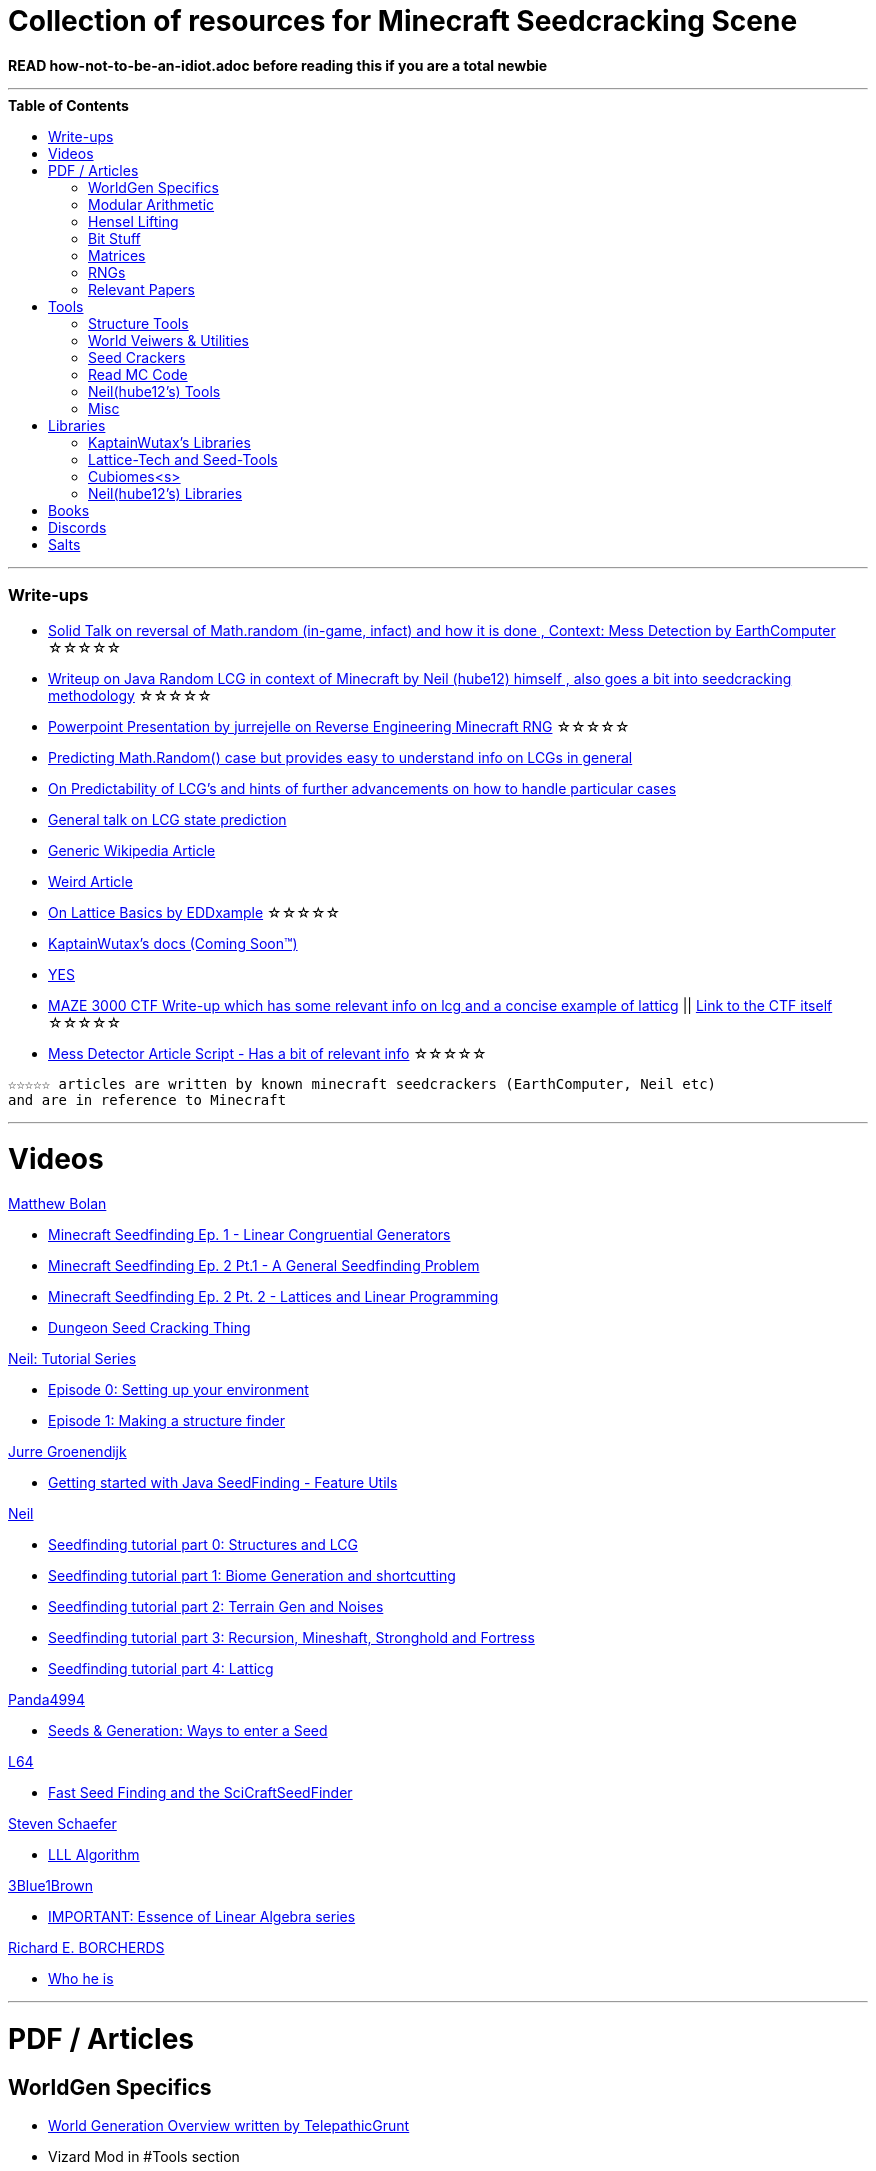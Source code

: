 ifdef::env-github[]
:tip-caption: :bulb:
:note-caption: :information_source:
:important-caption: :heavy_exclamation_mark:
:caution-caption: :fire:
:warning-caption: :warning:
endif::[]
:toc:
:toc-placement!:

= Collection of resources for Minecraft Seedcracking Scene

**READ how-not-to-be-an-idiot.adoc before reading this if you are a total newbie**

---

.**Table of Contents**

toc::[]

---
=== Write-ups

* https://docs.google.com/document/d/1stTJAjLmCXtqctdFOpuv4lylegcmfO8mFrptFtwqb78/edit[Solid Talk on reversal of Math.random (in-game, infact) and how it is done , Context: Mess Detection by EarthComputer] ☆☆☆☆☆

* https://gist.github.com/hube12/368e7331e497b17e092e8ca4ba206b3c[Writeup on Java Random LCG in context of Minecraft by Neil (hube12) himself , also goes a bit into seedcracking methodology] ☆☆☆☆☆

* https://cdn.discordapp.com/attachments/584121781355282454/860046443292262421/Reverse-engineering_Minecraft_RNG_to_get_world_records.pptx[Powerpoint Presentation by jurrejelle on Reverse Engineering Minecraft RNG] ☆☆☆☆☆

* https://franklinta.com/2014/08/31/predicting-the-next-math-random-in-java/[Predicting Math.Random() case but provides easy to understand info on LCGs in general]

* https://www.pcg-random.org/predictability.html[On Predictability of LCG's and hints of further advancements on how to handle particular cases]

* https://crypto.stackexchange.com/questions/2086/predicting-values-from-a-linear-congruential-generator[General talk on LCG state prediction]

* https://en.wikipedia.org/wiki/Linear_congruential_generator[Generic Wikipedia Article]

* https://tailcall.net/blog/cracking-randomness-lcgs/[Weird Article]

* https://gist.github.com/EDDxample/38a9acddcd29f15af034fd91da93b8fa[On Lattice Basics by EDDxample] ☆☆☆☆☆

* https://kaptainwutax.seedfinding.com/docs/[KaptainWutax's docs (Coming Soon™)]

* https://imgur.com/a/eWn481F[YES]

* https://anonymousfiles.io/TgdBc64x/[MAZE 3000 CTF Write-up which has some relevant info on lcg and a concise example of latticg] || https://github.com/hube12/MAZE_3000[Link to the CTF itself] ☆☆☆☆☆

* https://docs.google.com/document/d/17qdpv4aI-cByMk0x3vFiiWvAWddxyTZ3tk-ZEOqw1Is/edit[Mess Detector Article Script - Has a bit of relevant info] ☆☆☆☆☆

----
☆☆☆☆☆ articles are written by known minecraft seedcrackers (EarthComputer, Neil etc)
and are in reference to Minecraft
----


---
= Videos

.https://github.com/mjtb49[Matthew Bolan]

* https://www.youtube.com/watch?v=XVrR1WImOh8[Minecraft Seedfinding Ep. 1 - Linear Congruential Generators]
* https://www.youtube.com/watch?v=mc9w2iD3Gzs[Minecraft Seedfinding Ep. 2 Pt.1 - A General Seedfinding Problem]
* https://www.youtube.com/watch?v=gsaV9gcLntM[Minecraft Seedfinding Ep. 2 Pt. 2 - Lattices and Linear Programming]
* https://www.youtube.com/watch?v=8CKh4x4iK38&t=522s[Dungeon Seed Cracking Thing]

.https://github.com/hube12[Neil: Tutorial Series]

* https://www.youtube.com/watch?v=-EOpr1pJqQc[Episode 0: Setting up your environment]
* https://www.youtube.com/watch?v=ZlNPYo84Zd0[Episode 1: Making a structure finder]

.https://www.youtube.com/channel/UCYf1CYZAV8zkOBgIPnm_uHg[Jurre Groenendijk]

* https://www.youtube.com/watch?v=9xFoDOtoeTc[Getting started with Java SeedFinding - Feature Utils]

.https://github.com/hube12[Neil]

* https://www.youtube.com/watch?v=esbxCDHvjvo[
Seedfinding tutorial part 0: Structures and LCG]
* https://www.youtube.com/watch?v=OvSUkr6Icfo&t=1006s[
Seedfinding tutorial part 1: Biome Generation and shortcutting]
* https://www.youtube.com/watch?v=IN8hgb8E_80[
Seedfinding tutorial part 2: Terrain Gen and Noises]
* https://www.youtube.com/watch?v=EQSzSN-uklY[Seedfinding tutorial part 3: Recursion, Mineshaft, Stronghold and Fortress]
* https://www.youtube.com/watch?v=sRwz-wEq9YI[Seedfinding tutorial part 4: Latticg]

.https://www.youtube.com/user/Panda4994[Panda4994]

* https://www.youtube.com/watch?v=OLS7CCgNcuY[Seeds & Generation: Ways to enter a Seed]

.https://www.youtube.com/channel/UCpl_Hvlao2DOUH2Z6PxhiiA[L64]

* https://www.youtube.com/watch?v=97OdqeiUfHw[Fast Seed Finding and the SciCraftSeedFinder]

.https://www.youtube.com/channel/UCx9W2ZQpyDnkzxZIRRON-Yg[Steven Schaefer]

* https://www.youtube.com/watch?v=U8MI2a_BHHo[LLL Algorithm]

.https://www.youtube.com/channel/UCYO_jab_esuFRV4b17AJtAw[3Blue1Brown]

* https://www.youtube.com/watch?v=kjBOesZCoqc&list=PL0-GT3co4r2y2YErbmuJw2L5tW4Ew2O5B[IMPORTANT: Essence of Linear Algebra series]

.https://www.youtube.com/channel/UCIyDqfi_cbkp-RU20aBF-MQ[Richard E. BORCHERDS]
* https://en.wikipedia.org/wiki/Richard_Borcherds[Who he is]


---

= PDF / Articles

== WorldGen Specifics
* https://gist.github.com/XI64/0480256ed2836e4d301210899551c659[World Generation Overview written by TelepathicGrunt]
* Vizard Mod in #Tools section
* https://github.com/hube12/genlayer[Layer Generation python raw code by hube12 <???>]

_Because of the mojank code quality , there are hardly any relevant articles available for WorldGen, the current best way is to read Minecraft code (considered not read friendly) , if not then the libraries :-> specifically : KaptainWutax's libraries, neil's libraries and cubiomes (In general , code that can mimic world generatiom)_

== Modular Arithmetic

* https://www.math.upenn.edu/~mlazar/math170/notes06-2.pdf[Notes on modular Arithmetic]
* https://davidaltizio.web.illinois.edu/ModularArithmetic.pdf[More notes ]
* https://people.cs.clemson.edu/~goddard/texts/discreteMath/C2.pdf[Class Notes on Modular Arithmetic]
* https://sites.millersville.edu/bikenaga/abstract-algebra-1/modular-arithmetic/modular-arithmetic.pdf[Basics of Modular Arithmetic]
* https://courses.cs.washington.edu/courses/cse311/15au/documents/ModularEquivalences.pdf[Modular Equivalences]
* https://crypto.stackexchange.com/questions/47493/how-to-determine-the-multiplicative-inverse-modulo-64-or-other-power-of-two[How to determine the multiplicative inverse modulo 64 (or other power of two)?]

* NERD : https://wstein.org/ent/ent.pdf[Elementary Number Theory: Primes, Congruences, and Secrets by William Stein]
* NERD : https://www.math.wustl.edu/~matkerr/NTCbook.pdf[Lecture Notes in Number Theory and Cryptography by Matt Kerr]

----

The NERD documents are long and are only recommended if you want to start from the basics, 
especially the William Stein notes are by far better to start with.
Pick any one of the top 4 modular arithmetic notes if confused. 
Then for the follow up read the modular equivalences article.

----

== Hensel Lifting

* https://www.khanacademy.org/computing/computer-science/cryptography/modern-crypt/v/discrete-logarithm-problem[Khan Academy video on Discrete Log Problem - Excellent to get a feel of what it is about ; Think of the clock values to be seeds]
* https://brilliant.org/wiki/hensels-lemma/[THEORY: Hensel's Lemma by brilliant.org]
* NERD : https://www.csa.iisc.ac.in/~chandan/courses/CNT/notes/lec12.pdf[THEORY: IISC notes - Highly Recommended especially the excercise !]
* IMPORTANT: https://marc-b-reynolds.github.io/math/2017/09/18/ModInverse.html[computing the multiplicative inverse - Practical stuff however check the below link below for an apt implementation]
* https://gist.github.com/XI64/ea63f7d7cd8a3a2c9cb4b4c3c3809d8a[Gist on the said computational method presented above and how it is used]
* https://github.com/mjtb49/LattiCG/blob/5695b82174dc4b22b3ffb216851eae762c2c8289/src/main/java/com/seedfinding/latticg/util/Mth.java#L22[Practical Implementation of the mod inversion demonstrated above]
* https://github.com/mjtb49/BoundNextIntSkips[Practical application of Discrete Log Problem in context of Minecraft - Matthew Bolan's BoundIntSkips]
* https://github.com/KaptainWutax/MonkeyBot/blob/be36f0b5f35302fe130b8de285e5fed0401840d2/src/main/java/kaptainwutax/monkey/utility/math/DiscreteLog.java#L56[Cleaner implementation of where the discrete log problem shows up]
* https://github.com/mjtb49/ChunkRandomReversal/blob/00baa8ab732ded31c462ef120f1868720c9c6332/src/main/java/mjtb49/hashreversals/CarverReverser.java#L12[Hensel Lift in ChunkRandomReversal]
* https://github.com/hube12/lifting[lifting by hube12 - Decorator Lifting example by Neil(hube12)]
* https://math.stackexchange.com/questions/2008585/computing-the-distance-between-two-linear-congruential-generator-states/2355634[Distance from zero : Where the discrete log problem shows up!]

[NOTE] 
===
Use cases -> (Discrete log problem : find number of calls between two seeds) AND (Mod Inversion : Find inverses speedily)
===

== Bit Stuff

* [IMPORTANT] https://en.wikipedia.org/wiki/Bit_numbering[Generic Wikipedia Page on Bit Numbering]
* https://stackoverflow.com/questions/141525/what-are-bitwise-shift-bit-shift-operators-and-how-do-they-work[Understanding what `>>` , `>>>` and `<<` are , read I and III answer]
* https://stackoverflow.com/questions/17256644/how-does-the-bitwise-and-work-in-java[How AND works]
* https://web.cse.ohio-state.edu/~reeves.92/CSE2421au12/SlidesDay18.pdf[General Notes on bit operations]
* https://en.wikipedia.org/wiki/Bitwise_operation#Mathematical_equivalents[Generic Wiki Page -> Opens at Mathematical Equivalents]
* https://stackoverflow.com/questions/14279866/what-is-inverse-function-to-xor[Inverse of XORs]
* https://graphics.stanford.edu/~seander/bithacks.html#RoundUpPowerOf2[Bit Twindling Hacks]
* https://stackoverflow.com/questions/52222292/concatenate-binary-representation-of-two-ints/52222489[Concatenate binary representation - Shows up in some code pieces, handy to know]


== Matrices
* http://studybyyourself.com/seminar/linear-algebra/course/?lang=en[Sqaure One Matrices - Recommended though assumes you have seen 3blue1brown series]
* https://kel.bz/post/lattices/[Lattices in a friendly manner]
* https://kel.bz/post/lll/[LLL with contrast to Gaussian reduction as well as Extended Euclid's Algorithm and others - also hands on so easy to read]

== RNGs
* https://www.redhat.com/en/blog/understanding-random-number-generators-and-their-limitations-linux[What are RNGs - RedHat article]
* https://www.win.tue.nl/~marko/2WB05/lecture5.pdf[TUE Lecture Slides on RNG]
* https://www.math.arizona.edu/~tgk/mc/book_chap3.pdf[Extra Info on RNGs]

== Relevant Papers

* https://anonymousfiles.io/DgwwuVyO/[Tables of linear congruential generators of different sizes and good lattice structure by Pierre L’ecuyer]
* https://www.math.uni-frankfurt.de/~dmst/teaching/WS2014/Vorlesung/Alex.May.pdf[New RSA Vulnerabilities Using
Lattice Reduction Methods by Alexander May]
* http://www.crypto-uni.lu/jscoron/publications/bivariate.pdf[Finding Small Roots of Bivariate Integer Polynomial Equations Revisited by Jean-Se´bastien Coron]
* https://www2.eecs.berkeley.edu/Pubs/TechRpts/1984/CSD-84-186.pdf[Discrete Logarithms and factoring by Eric Bach]
* https://www.iacr.org/archive/asiacrypt2011/70730001/70730001.pdf[BKZ 2.0: Better Lattice Security Estimates by Yuanmi Chen and Phong Q. Nguyen]
* https://www.newton.ac.uk/files/seminar/20140509093009501-202978.pdf[Presentation - The BKZ algorithm by Joop van de Pol]
* * https://hal.archives-ouvertes.fr/hal-02700791/document[Practical seed-recovery for the PCG Pseudo-Random
Number Generator] _Irrelevant_
* https://d-nb.info/1169615635/34[Lattice Basis Reduction: Improved Practical Algorithms and Solving Subset Sum Problems.by C. P. Schnorr & M. Euchner]
* https://www.emsec.ruhr-uni-bochum.de/media/crypto/attachments/files/2011/03/DA_Bartkewitz.pdf[Lattice Basis Reduction Algorithms and their Efficient Implementation on Parallel Systems by Timo Bartkewitz]
* https://www.cecm.sfu.ca/CAG/papers/issac19.pdf[Linear Hensel Lifting for ℤ(x,y) and ℤ(x) with Cubic Cost by Micheal Monagan]

CAUTION: [Credits : https://github.com/mjtb49[Matthew Bolan] and https://github.com/hube12[Neil] on Monkeys Discord]

_These are all the papers (except 1) that was referenced ; which is useful and which isn't is upto the reader. These are only mentioned here as quick references if something is needed asap_

---

= Tools

== Structure Tools
* https://github.com/hube12/vizard[vizard by Neil(hube12) - Tool to visualize structure generation in Minecraft] 
* https://github.com/burgerguy/StructureFinder[Structure Finder - Structure Logger by Burger Guy]

== World Veiwers & Utilities
* https://github.com/KaptainWutax/MineMap[MineMap by KaptainWutax - amidst but really better <lol>] || https://github.com/hube12/MineMap/releases/latest[Minemap Download]
* https://github.com/polymetric/MCTerrainRenderer[MCTerrainRenderer by <Polymetric, Neil> - Terrain viewer utility to quickly see seeds and skip for testing]
* https://github.com/19MisterX98/DiamondSim[DiamondSim by 19MisterX98 - Diamond and Ancient Debris Finder] || https://www.youtube.com/watch?v=O7nQP5VW3RM[Showcase video]
* https://github.com/Gaider10/CrossroadFinder[CrossroadFinder by Gaider10 - Find crossroad formations on a set seed]

== Seed Crackers
* https://github.com/WearBlackAllDay/SeedCandy[SeedCandy by WearBlackAllDay - GUI program to crack seeds]
* https://github.com/Cubitect/cubiomes-viewer[Cubiomes-Viewer by Cubitect - Qt based map viewer and seed finder leveraging on Cubiomes lib]
* https://github.com/Zodsmar/SeedSearcherStandaloneTool[SeedSearcherStandaloneTool(SASSA) by ZodSmar - All in one utility for general seed searching for specific features]
* https://github.com/19MisterX98/SeedcrackerX[SeedcrackerX by 19MisterX98 - In-game seed cracking mod for all versions with GUI and other utils] || https://www.youtube.com/watch?v=8ytfZ2MXosY[How to use it] || https://www.youtube.com/watch?v=HKjwgofhKs4[SeedCrackerX's features demo]
* https://github.com/Gaider10/PigSpawnerFinder[PigSpawnerFinder by Gaider10 - Find seeds with pig spawners]
* https://github.com/KaptainWutax/SeedCracker[SeedCracker by KaptainWutax - in-game seed cracking mod for 1.16]
* https://github.com/MCRcortex/TreeCracker[TreeCracker(MSCT) by MCRCortex - Seed Cracker based on Trees]
* https://github.com/polymetric/treecrackerPOS[treecrackerPOS by Polymetric - Tree based minecraft seed cracker]
* https://github.com/YanWQ-monad/MinecraftSeedReverse[MinecraftSeedReverse by YanWQ-monad - <Note: This is a largely unknown tool with no proper demos/tests available, you are on your own and the QnA is the way to get support.> Find a seed by the positions of the structures and biome information]

== Read MC Code

* https://github.com/hube12/DecompilerMC[DecompilerMC by Neil - Automated tool to grab Mojang Mappings and map the client/Server jar for Minecraft] || The Code generated will be under src folder.
* https://fabricmc.net/wiki/tutorial:setup[FrabricMC - Primarily a mod development environment, but also since you run genSources, you can view the source freely. Uses Yarn mappings] || https://www.youtube.com/watch?v=x7cPbAFv19E[Setup Video by Technovision] || The code for minecraft should be in external libraries and can be searched by pressing `LShift` twice and pressing Alt + N . Now you can search whatever you want !
* https://github.com/Hexeption/MCP-Reborn[MCP-Reborn by Hexeption - Forge Modding Environment , but also allows browsing code classes , uses own maps or allows to use Mojang Mappings. Code generated by MCP-Reborn (default) is not shareable]


== Neil(hube12's) Tools
* https://github.com/hube12/SSG[SSG by Neil - 12 eye seeds searcher]
* https://seedfinding.com/shadow_seed/[Seedfinding.com by Neil - Gateway Locations and Shadow Seed finder]

== Misc
* https://panda4994.github.io/seedinfo/seedinfo.html[SeedInfo by Panda4994 - Seed <somewhat> analysis <more like facts> tool]
* https://github.com/jellejurre/seed-checker[seed-cheecker by jellejurre - Generate minecraft terrain 'accurately' and performs checks on it]
* https://github.com/DaMatrix/TerrainFinder[bedrock coordinate locator by DaMatrix]
* https://github.com/KaptainWutax/Kaktoos[Kaktoos by KaptainWutax - CUDA program to find tallest cactii]
* https://github.com/jaquadro/NBTExplorer[NBTExplorer by jaquadro - NBT data source viewer]
* https://github.com/Earthcomputer/SecureSeed[SecureSeed by EarthComputer - Anti Seed Tamper Tech <idk if this is a joke or not>]

TIP: Minecraft@Home's #project-resources channel also houses some tools used in famous porjects (pack.png , herobrine seed etc)

---

= Libraries 

== KaptainWutax's Libraries

* https://github.com/KaptainWutax/SeedUtils[SeedUtils by KaptainWutax - lib for seed utility helper funcs]
* https://github.com/KaptainWutax/FeatureUtils[FeatureUtils by KaptainWutax - lib for "access to minecraft features"]
* https://github.com/KaptainWutax/BiomeUtils[BiomeUtils by KaptainWutax - lib for "biome generation replication"]
* https://github.com/KaptainWutax/NoiseUtils[NoiseUtils by KaptainWutax - lib for noise simulation]
* https://github.com/KaptainWutax/TerrainUtils[TerrainUtils by KaptainWutax - lib for terrain sim]
* https://github.com/KaptainWutax/MathUtils[MathUtils by KaptainWutax - lib for "maths utilities specific to lcg shortcutting and Minecraft world gen"]

== Lattice-Tech and Seed-Tools
* https://github.com/hube12/latticg_rs[LattiCG_rs by Neil - LattiCG written in Rust]
* https://github.com/mjtb49/LattiCG[LattiCG by <mjtb49,KaptainWutax,Riley,Neil etc> - JavaRandom Internal Seed reversal with LLL alg and B&B alg] || https://github.com/hube12/latticg_example[Latticg_example by Neil(hube12)]
* https://github.com/rayferric/regen[Regen by Rayferric - lcg reverser]
* https://github.com/Earthcomputer/libseedfinding[libseedfinding by EarthComputer - C++ seed finding utilities]
* https://github.com/mjtb49/ChunkRandomReversal[ChunkRandomReversal by mjtb49 - A collection of algorithms to reverse using partial information various hashes used by Minecraft to seed its ChunkRandom PRNG]

== Cubiomes<s>
* https://github.com/Cubitect/cubiomes[Cubiomes by Cubitect - C Library to mimic terrain generation]
* https://github.com/jan-leila/js-cubiome[js-cubiome by jan-leila - Javascript bindings for Cubiomes]
* https://github.com/4gboframram/Pyubiomes[Pyubiomes by 4gboframram - A wip easy-to-use Python wrapper for the most important utilities in Cubiomes (and soon to be more)]

== Neil(hube12's) Libraries
* https://github.com/SeedFinding/minecraft_end_generation_rs[minecraft_end_generation_rs by Neil - lib for end generation, part of the SeedFinding factory]
* https://github.com/SeedFinding/minecraft_nether_generation_rs[minecraft_nether_generation_rs by Neil - lib for nether generation, part of the SeedFinding factory]
* https://github.com/SeedFinding/noise_rs[noise_rs by Neil - <wip> lib for noise replication, part of SeedFinding factory]
* https://github.com/SeedFinding/java_random_rs[java_random_rs by Neil - <wip> lib for java random utils, part of SeedFinding Factory]
* https://github.com/SeedFinding/MCBiomes[MCBiomes by Neil - <Probably> code to mimic biome generation <!not confirmed>]

TIP: https://github.com/KaptainWutax/SEED[SEED by KaptainWutax - general index for all the "x"Utils library mentioned above; basically use FeatureUtils,   BiomeUtils, SeedUtils, MathUtils freely with just this import] || https://github.com/hube12/SEED[SEED fork by Neil - Rolling release of SEED with more forefront features]

TIP: https://github.com/SeedFinding[SeedFinding by Neil - lib written in **rust** for various minecraft generators etc]

_Old or deprecated tools aren't listed but a full tool listing can be found all-tools.adoc(TBD)_ 

---

= Books

* Integers, Polynomials, and Rings : A Course in Algebra by Ronald S. Irving
* A course in computational algebraic number theory by Henri Cohen 
* Lattice Basis Reduction: An Introduction to the LLL Algorithm and Its Applications by Murray R Bremner
* Donald Knuth, The Art of Computer Programming, Volume 2, Section 3.2.1

---

= Discords

* https://discord.gg/7P3nqzZ[Monkeys]
* https://discord.gg/xArErFf[Minecraft@Home]
* https://discord.gg/tDPvR9c[Minecraft Seedrunning's #seed-research channel]
* https://discord.gg/BuBGds9[Minecraft WorldGen]
* https://discord.gg/mn47bWvFjf[Neil's Projects]
* https://discord.gg/QhsjCeuUm9[Matthew's Projects]
* https://discord.com/invite/cnyhqaW[/r/MinecraftSeeds subreddit-official server]

---

= Salts

* https://gist.github.com/hube12/574512a3c4df2be8ba6c08e7298caedd[1.13]
* https://gist.github.com/hube12/394ddf11b3cdcc9504270777565446e4[1.14]
* https://gist.github.com/hube12/821b66615a97a7130ef804603d68bec8[1.13]
* https://gist.github.com/hube12/b65500cd234ce2a3983b62b3903c183d[1.16]
* https://gist.github.com/hube12/5066fbcd8565648dd68113a9b065514b[1.17]


[NOTE]
===
No copyright infringement intended.
===
